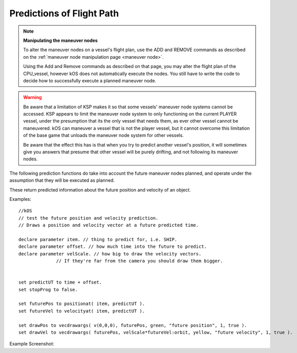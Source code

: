 Predictions of Flight Path
==========================

.. contents::
    :local:
    :depth: 1

.. note::

    **Manipulating the maneuver nodes**

    To alter the maneuver nodes on a vessel's flight plan, use the ADD and REMOVE commands as described on the :ref:`maneuver node manipulation page <maneuver node>`.

    Using the Add and Remove commands as described on that page, you may alter the flight plan of the CPU\_vessel, however kOS does not automatically execute the nodes. You still have to write the code to decide how to successfully execute a planned maneuver node.

.. warning::

    Be aware that a limitation of KSP makes it so that some vessels'
    maneuver node systems cannot be accessed.  KSP appears to limit the
    maneuver node system to only functioning on the current PLAYER
    vessel, under the presumption that its the only vessel that needs
    them, as ever other vessel cannot be maneuvered. kOS can maneuver a
    vessel that is not the player vessel, but it cannot overcome this
    limitation of the base game that unloads the maneuver node system
    for other vessels. 

    Be aware that the effect this has is that when you try to predict
    another vessel's position, it will sometimes give you answers that
    presume that other vessel will be purely drifting, and not following
    its maneuver nodes.


The following prediction functions do take into account the future maneuver nodes planned, and operate under the assumption that they will be executed as planned.

These return predicted information about the future position and velocity of an object.

.. function:: POSITIONAT(orbitable,time)

    :param orbitable: A :struct:`Vessel`, :struct:`Body` or other :struct:`Orbitable` object
    :type orbitable:  :struct:`Orbitable`
    :param time:    Time of prediction
    :type time:     :struct:`TimeStamp` or :struct:`Scalar` universal seconds
    :return:        A position :struct:`Vector` expressed as the coordinates in the :ref:`ship-center-raw-rotation <ship-raw>` frame

    Returns a prediction of where the :struct:`Orbitable` will be at some :ref:`universal Time <universal_time>`. If the :struct:`Orbitable` is a :struct:`Vessel`, and the :struct:`Vessel` has planned :ref:`maneuver nodes <maneuver node>`, the prediction assumes they will be executed exactly as planned.

    *Refrence Frame:* The reference frame that the future position
    gets returned in is the same reference frame as the current position
    vectors use.  In other words it's in ship:raw coords where the origin
    is the current ``SHIP``'s center of mass.

    *Prerequisite:*  If you are in a career mode game rather than a
    sandbox mode game, This function requires that you have your space
    center's buildings advanced to the point where you can make maneuver
    nodes on the map view, as described in :struct:`Career:CANMAKENODES`.

.. function:: VELOCITYAT(orbitable,time)

    :param orbitable: A :struct:`Vessel`, :struct:`Body` or other :struct:`Orbitable` object
    :type orbitable:  :struct:`Orbitable`
    :param time:    Time of prediction
    :type time:     :struct:`TimeStamp` or :struct:`Scalar` universal seconds
    :return: An :ref:`ObitalVelocity <orbitablevelocity>` structure.

    Returns a prediction of what the :ref:`Orbitable's <orbitable>` velocity will be at some :ref:`universal Time <universal_time>`. If the :struct:`Orbitable` is a :struct:`Vessel`, and the :struct:`Vessel` has planned :struct:`maneuver nodes <Node>`, the prediction assumes they will be executed exactly as planned.

    *Prerequisite:*  If you are in a career mode game rather than a
    sandbox mode game, This function requires that you have your space
    center's buildings advanced to the point where you can make manuever
    nodes on the map view, as described in :struct:`Career:CANMAKENODES`.

    *Refrence Frame:* The reference frame that the future velocity gets
    returned in is the same reference frame as the current velocity
    vectors use.  In other words it's relative to the ship's CURRENT
    body it's orbiting just like ``ship:velocity`` is.  For example,
    if the ship is currently in orbit of Kerbin, but will be in the Mun's
    SOI in the future, then the ``VELOCITYAT`` that future time will return
    is still returned relative to Kerbin, not the Mun, because that's the
    current reference for current velocities.  Here is an example
    illustrating that::

        // This example imagines you are on an orbit that is leaving
        // the current body and on the way to transfer to another orbit:

        // Later_time is 1 minute into the Mun orbit patch:
        local later_time is time:seconds + ship:obt:NEXTPATCHETA + 60.
        local later_ship_vel is VELOCITYAT(ship, later_time):ORBIT.
        local later_body_vel is VELOCITYAT(ship:obt:NEXTPATCH:body, later_time):ORBIT.

        local later_ship_vel_rel_to_later_body is later_ship_vel - later_body_vel.

        print "My later velocity relative to this body is: " + later_ship_vel.
        print "My later velocity relative to the body I will be around then is: " +
          later_ship_vel_rel_to_later_body.

.. function:: ORBITAT(orbitable,time)

    :param orbitable: A :Ref:`Vessel <vessel>`, :struct:`Body` or other :struct:`Orbitable` object
    :type orbitable:  :struct:`Orbitable`
    :param time:    Time of prediction
    :type time:     :struct:`TimeStamp` or :struct:`Scalar` universal seconds
    :return: An :struct:`Orbit` structure.

    Returns the :ref:`Orbit patch <orbit>` where the :struct:`Orbitable` object is predicted to be at some :ref:`universal Time <universal_time>`. If the :struct:`Orbitable` is a :struct:`Vessel`, and the :struct:`Vessel` has planned :ref:`maneuver nodes <maneuver node>`, the prediction assumes they will be executed exactly as planned.

    *Prerequisite:*  If you are in a career mode game rather than a
    sandbox mode game, This function requires that you have your space
    center's buildings advanced to the point where you can make maneuver
    nodes on the map view, as described in :struct:`Career:CANMAKENODES`.

Examples::

    //kOS
    // test the future position and velocity prediction.
    // Draws a position and velocity vector at a future predicted time.

    declare parameter item. // thing to predict for, i.e. SHIP.
    declare parameter offset. // how much time into the future to predict.
    declare parameter velScale. // how big to draw the velocity vectors.
                  // If they're far from the camera you should draw them bigger.


    set predictUT to time + offset.
    set stopProg to false.

    set futurePos to positionat( item, predictUT ).
    set futureVel to velocityat( item, predictUT ).

    set drawPos to vecdrawargs( v(0,0,0), futurePos, green, "future position", 1, true ).
    set drawVel to vecdrawargs( futurePos, velScale*futureVel:orbit, yellow, "future velocity", 1, true ).

Example Screenshot:

.. figure: /_images/commands/maneuver_nodes.png
    :width: 80 %
